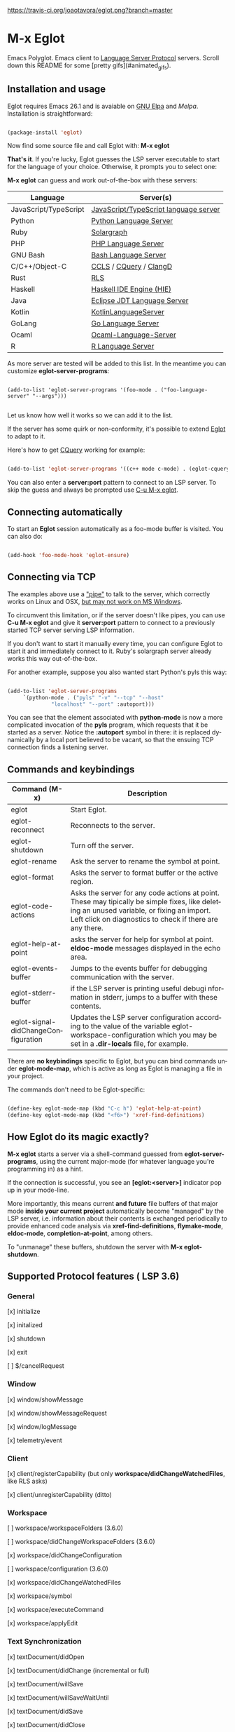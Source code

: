 # -*- mode: org -*-
# -*- coding: utf-8 -*-
#+STARTUP: overview
#+TILE: Eglot - Emacs Polyglot
#+LANGUAGE: en

[[https://travis-ci.org/joaotavora/eglot.png?branch=master]]
[[http://melpa.org/#/eglot][http://melpa.org/packages/eglot-badge.svg]]

* M-x Eglot
  Emacs Polyglot. Emacs client to [[https://microsoft.github.io/language-server-protocol/][Language Server Protocol]] servers. Scroll down this README for some
[pretty gifs](#animated_gifs).

** Installation and usage

   Eglot requires Emacs 26.1 and is avaiable on [[https://elpa.gnu.org][GNU Elpa]] and [[melpa.org][Melpa]]. Installation is straightforward:

   #+BEGIN_SRC emacs-lisp

   (package-install 'eglot)

   #+END_SRC

   Now find some source file and call Eglot with:  *M-x eglot*

   *That's it*. If you're lucky, Eglot guesses the LSP server executable to start
   for the language of your choice. Otherwise, it prompts you to select one:

   *M-x eglot* can guess and work out-of-the-box with these servers:

   | Language              | Server(s)                             |
   |-----------------------+---------------------------------------|
   | JavaScript/TypeScript | [[https://github.com/sourcegraph/javascript-typescript-langserver][JavaScript/TypeScript language server]] |
   | Python                | [[https://github.com/palantir/python-language-server][Python Language Server]]                |
   | Ruby                  | [[https://github.com/castwide/solargraph][Solargraph]]                            |
   | PHP                   | [[https://github.com/felixfbecker/php-language-server][PHP Language Server]]                   |
   | GNU Bash              | [[https://github.com/mads-hartmann/bash-language-server][Bash Language Server]]                  |
   | C/C++/Object-C        | [[https://github.com/MaskRay/ccls][CCLS]] / [[https://github.com/cquery-project/cquery][CQuery]] / [[https://clang.llvm.org/extra/clangd.html][ClangD]]                |
   | Rust                  | [[https://github.com/rust-lang-nursery/rls][RLS]]                                   |
   | Haskell               | [[https://github.com/haskell/haskell-ide-engine][Haskell IDE Engine (HIE)]]              |
   | Java                  | [[https://github.com/eclipse/eclipse.jdt.ls][Eclipse JDT Language Server]]           |
   | Kotlin                | [[https://github.com/fwcd/KotlinLanguageServer][KotlinLanguageServer]]                  |
   | GoLang                | [[https://github.com/sourcegraph/go-langserver][Go Language Server]]                    |
   | Ocaml                 | [[https://github.com/freebroccolo/ocaml-language-server][Ocaml-Language-Server]]                 |
   | R                     | [[https://cran.r-project.org/package=languageserver][R Language Server]]                     |

   As more server are tested will be added to this list. In the meantime you can customize *eglot-server-programs*:

   #+BEGIN_SRC emacs_lisp

   (add-to-list 'eglot-server-programs '(foo-mode . ("foo-language-server" "--args")))

   #+END_SRC

   Let us know how well it works so we can add it to the list.

   If the server has some quirk or non-conformity, it's possible to extend _Eglot_ to adapt to it.

   Here's how to get [[https://github.com/cquery-project/cquery][CQuery]] working for example:

   #+BEGIN_SRC emacs-lisp

   (add-to-list 'eglot-server-programs '((c++ mode c-mode) . (eglot-cquery "cquery")))

   #+END_SRC

   You can also enter a *server:port* pattern to connect to an LSP server. To skip the guess and always be prompted use _C-u M-x eglot_.

** Connecting automatically

   To start an *Eglot* session automatically as a foo-mode buffer is visited. You can also do:

   #+BEGIN_SRC emacs-lisp

   (add-hook 'foo-mode-hook 'eglot-ensure)

   #+END_SRC

** Connecting via TCP

   The examples above use a _"pipe"_ to talk to the server, which correctly works on Linux and OSX,
   [[https://www.gnu.org/software/emacs/manual/html_node/efaq-w32/Subprocess-hang.html][but may not work on MS Windows]].

   To circumvent this limitation, or if the server doesn't like pipes,
   you can use *C-u M-x eglot* and give it *server:port* pattern to connect to a previously started TCP server serving LSP information.

   If you don't want to start it manually every time, you can configure Eglot to start it and immediately connect to it. Ruby's solargraph server already works this way out-of-the-box.

   For another example, suppose you also wanted start Python's pyls this way:

   #+BEGIN_SRC emacs-lisp

   (add-to-list 'eglot-server-programs
		`(python-mode . ("pyls" "-v" "--tcp" "--host"
				 "localhost" "--port" :autoport)))
   #+END_SRC

   You can see that the element associated with *python-mode* is now a more complicated invocation of the *pyls* program,
   which requests that it be started as a server. Notice the *:autoport* symbol in there: it is replaced dynamically by a local port
   believed to be vacant, so that the ensuing TCP connection finds a listening server.

** Commands and keybindings
   | Command (M-x)                       | Description                                                                                                                                                                                            |
   |-------------------------------------+--------------------------------------------------------------------------------------------------------------------------------------------------------------------------------------------------------|
   | eglot                               | Start Eglot.                                                                                                                                                                                           |
   | eglot-reconnect                     | Reconnects to the server.                                                                                                                                                                              |
   | eglot-shutdown                      | Turn off the server.                                                                                                                                                                                   |
   | eglot-rename                        | Ask the server to rename the symbol at point.                                                                                                                                                          |
   | eglot-format                        | Asks the server to format buffer or the active region.                                                                                                                                                 |
   | eglot-code-actions                  | Asks the server for any code actions at  point. These may tipically be simple fixes, like deleting an unused variable, or fixing an import. Left click on diagnostics to check if there are any there. |
   | eglot-help-at-point                 | asks the server for help for symbol at point. *eldoc-mode* messages displayed in the echo area.                                                                                                          |
   | eglot-events-buffer                 | Jumps to the events buffer for debugging  communication with the server.                                                                                                                               |
   | eglot-stderr-buffer                 | if the LSP server is printing useful debugi nformation in stderr, jumps to a buffer with these contents.                                                                                               |
   | eglot-signal-didChangeConfiguration | Updates the LSP server configuration according to the value of the variable eglot-workspace-configuration which you may be set in a *.dir-locals* file, for example.                                     |


   There are *no keybindings* specific to Eglot, but you can bind commands under *eglot-mode-map*,
   which is active as long as Eglot is managing a file in your project.

   The commands don't need to be Eglot-specific:

   #+BEGIN_SRC emacs-lisp

   (define-key eglot-mode-map (kbd "C-c h") 'eglot-help-at-point)
   (define-key eglot-mode-map (kbd "<f6>") 'xref-find-definitions)

   #+END_SRC

** How Eglot do its magic exactly?

   *M-x eglot* starts a server via a shell-command guessed from *eglot-server-programs*,
   using the current major-mode (for whatever language you're programming in) as a hint.

   If the connection is successful, you see an *[eglot:<server>]* indicator pop up in your mode-line.

   More importantly, this means current *and future* file buffers of that major mode
   *inside your current project* automatically become "managed" by the LSP server,
   i.e.  information about their contents is exchanged periodically to provide enhanced code analysis
   via *xref-find-definitions*, *flymake-mode*, *eldoc-mode*, *completion-at-point*, among others.

   To "unmanage" these buffers, shutdown the server with *M-x eglot-shutdown*.
** Supported Protocol features ( LSP 3.6)
*** General
    [x] initialize

    [x] initalized

    [x] shutdown

    [x] exit

    [ ] $/cancelRequest
*** Window
     [x] window/showMessage

     [x] window/showMessageRequest

     [x] window/logMessage

     [x] telemetry/event
*** Client
     [x] client/registerCapability (but only *workspace/didChangeWatchedFiles*, like RLS asks)

     [x] client/unregisterCapability  (ditto)
*** Workspace
     [ ] workspace/workspaceFolders (3.6.0)

     [ ] workspace/didChangeWorkspaceFolders (3.6.0)

     [x] workspace/didChangeConfiguration

     [ ] workspace/configuration (3.6.0)

     [x] workspace/didChangeWatchedFiles

     [x] workspace/symbol

     [x] workspace/executeCommand

     [x] workspace/applyEdit
*** Text Synchronization
    [x] textDocument/didOpen

    [x] textDocument/didChange (incremental or full)

    [x] textDocument/willSave

    [x] textDocument/willSaveWaitUntil

    [x] textDocument/didSave

    [x] textDocument/didClose
*** Diagnostics
    [x] textDocument/publishDiagnostics
*** Language features
    [x] textDocument/completion

    [x] completionItem/resolve (works quite well with [companymode][companymode])

    [x] textDocument/hover

    [x] textDocument/signatureHelp (fancy stuff with Python's [pyls][pyls])

    [x] textDocument/definition

    [ ] textDocument/typeDefinition (3.6.0)

    [ ] textDocument/implementation (3.6.0)

    [x] textDocument/references

    [x] textDocument/documentHighlight

    [x] textDocument/documentSymbol

    [x] textDocument/codeAction

    [ ] textDocument/codeLens

    [ ] codeLens/resolve

    [ ] textDocument/documentLink

    [ ] documentLink/resolve

    [ ] textDocument/documentColor

    [ ] textDocument/colorPresentation (3.6.0)

    [x] textDocument/formatting

    [x] textDocument/rangeFormatting

    [ ] textDocument/onTypeFormatting

    [x] textDocument/rename
** Obligatory animated gif section
   [[./gif-examples/eglot-code-actions.gif][eglot-code-actions]]

   [[./gif-examples/eglot-completions.gif][eglot-completions]]

   [[./gif-examples/eglot-diagnostics.gif][eglot-diagnostics]]

   [[./gif-examples/eglot-hover-on-symbol.gif][eglot-hover-on-symbol]]

   [[./gif-examples/eglot-rename.gif][eglot-rename]]

   [[./gif-examples/eglot-xref-find-definition.gif][eglot-xref-find-definition]]

   [[./gif-examples/eglot-xref-find-references.gif][eglot-xref-find-references]]

   [[./gif-examples/eglot-snippets-on-completion.gif][eglot-snippets-on-completion]]
